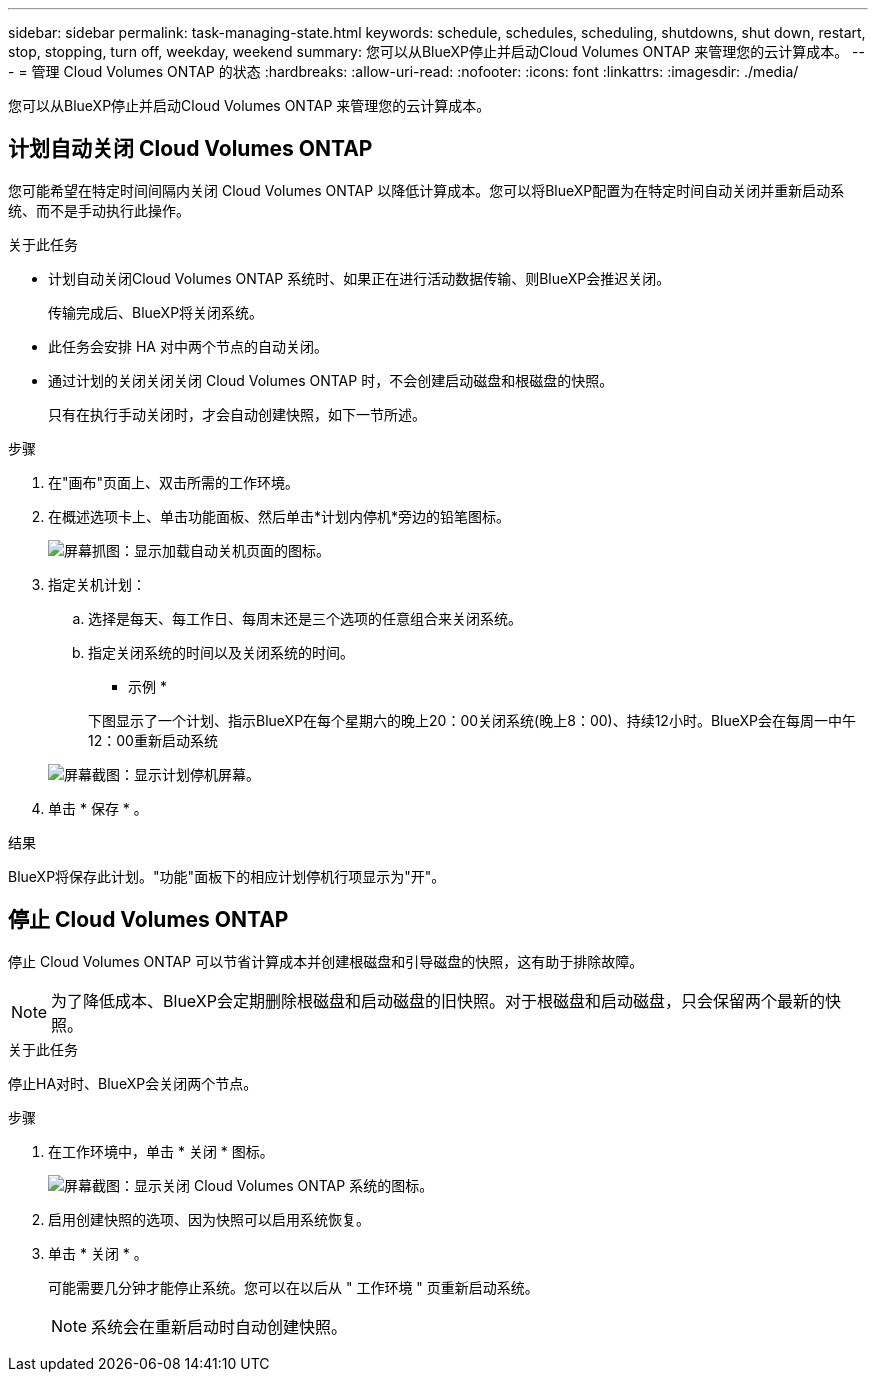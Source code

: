 ---
sidebar: sidebar 
permalink: task-managing-state.html 
keywords: schedule, schedules, scheduling, shutdowns, shut down, restart, stop, stopping, turn off, weekday, weekend 
summary: 您可以从BlueXP停止并启动Cloud Volumes ONTAP 来管理您的云计算成本。 
---
= 管理 Cloud Volumes ONTAP 的状态
:hardbreaks:
:allow-uri-read: 
:nofooter: 
:icons: font
:linkattrs: 
:imagesdir: ./media/


[role="lead"]
您可以从BlueXP停止并启动Cloud Volumes ONTAP 来管理您的云计算成本。



== 计划自动关闭 Cloud Volumes ONTAP

您可能希望在特定时间间隔内关闭 Cloud Volumes ONTAP 以降低计算成本。您可以将BlueXP配置为在特定时间自动关闭并重新启动系统、而不是手动执行此操作。

.关于此任务
* 计划自动关闭Cloud Volumes ONTAP 系统时、如果正在进行活动数据传输、则BlueXP会推迟关闭。
+
传输完成后、BlueXP将关闭系统。

* 此任务会安排 HA 对中两个节点的自动关闭。
* 通过计划的关闭关闭关闭 Cloud Volumes ONTAP 时，不会创建启动磁盘和根磁盘的快照。
+
只有在执行手动关闭时，才会自动创建快照，如下一节所述。



.步骤
. 在"画布"页面上、双击所需的工作环境。
. 在概述选项卡上、单击功能面板、然后单击*计划内停机*旁边的铅笔图标。
+
image:screenshot_schedule_downtime.png["屏幕抓图：显示加载自动关机页面的图标。"]

. 指定关机计划：
+
.. 选择是每天、每工作日、每周末还是三个选项的任意组合来关闭系统。
.. 指定关闭系统的时间以及关闭系统的时间。
+
* 示例 *

+
下图显示了一个计划、指示BlueXP在每个星期六的晚上20：00关闭系统(晚上8：00)、持续12小时。BlueXP会在每周一中午12：00重新启动系统

+
image:screenshot_schedule_downtime_window.png["屏幕截图：显示计划停机屏幕。"]



. 单击 * 保存 * 。


.结果
BlueXP将保存此计划。"功能"面板下的相应计划停机行项显示为"开"。



== 停止 Cloud Volumes ONTAP

停止 Cloud Volumes ONTAP 可以节省计算成本并创建根磁盘和引导磁盘的快照，这有助于排除故障。


NOTE: 为了降低成本、BlueXP会定期删除根磁盘和启动磁盘的旧快照。对于根磁盘和启动磁盘，只会保留两个最新的快照。

.关于此任务
停止HA对时、BlueXP会关闭两个节点。

.步骤
. 在工作环境中，单击 * 关闭 * 图标。
+
image:screenshot_turn_off_redesign.png["屏幕截图：显示关闭 Cloud Volumes ONTAP 系统的图标。"]

. 启用创建快照的选项、因为快照可以启用系统恢复。
. 单击 * 关闭 * 。
+
可能需要几分钟才能停止系统。您可以在以后从 " 工作环境 " 页重新启动系统。

+

NOTE: 系统会在重新启动时自动创建快照。


